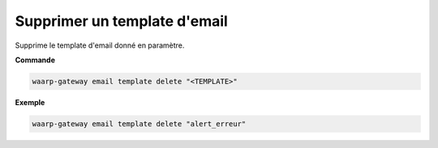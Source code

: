 =============================
Supprimer un template d'email
=============================

.. program:: waarp-gateway email template delete

Supprime le template d'email donné en paramètre.

**Commande**

.. code-block:: shell

   waarp-gateway email template delete "<TEMPLATE>"


**Exemple**

.. code-block:: shell

   waarp-gateway email template delete "alert_erreur"
